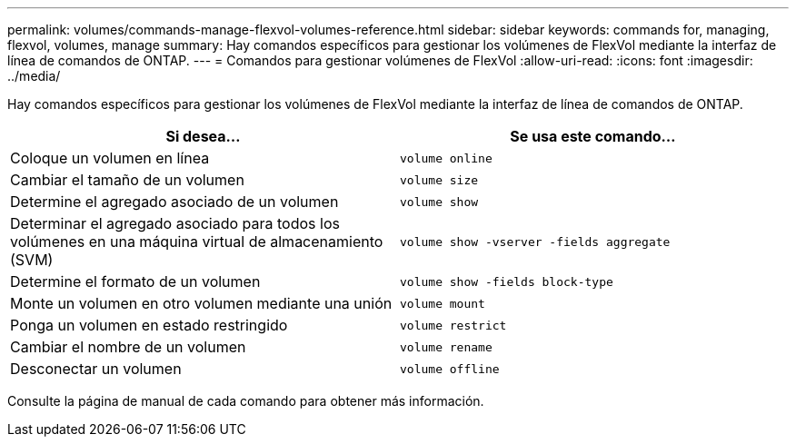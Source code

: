 ---
permalink: volumes/commands-manage-flexvol-volumes-reference.html 
sidebar: sidebar 
keywords: commands for, managing, flexvol, volumes, manage 
summary: Hay comandos específicos para gestionar los volúmenes de FlexVol mediante la interfaz de línea de comandos de ONTAP. 
---
= Comandos para gestionar volúmenes de FlexVol
:allow-uri-read: 
:icons: font
:imagesdir: ../media/


[role="lead"]
Hay comandos específicos para gestionar los volúmenes de FlexVol mediante la interfaz de línea de comandos de ONTAP.

[cols="2*"]
|===
| Si desea... | Se usa este comando... 


 a| 
Coloque un volumen en línea
 a| 
`volume online`



 a| 
Cambiar el tamaño de un volumen
 a| 
`volume size`



 a| 
Determine el agregado asociado de un volumen
 a| 
`volume show`



 a| 
Determinar el agregado asociado para todos los volúmenes en una máquina virtual de almacenamiento (SVM)
 a| 
`volume show -vserver -fields aggregate`



 a| 
Determine el formato de un volumen
 a| 
`volume show -fields block-type`



 a| 
Monte un volumen en otro volumen mediante una unión
 a| 
`volume mount`



 a| 
Ponga un volumen en estado restringido
 a| 
`volume restrict`



 a| 
Cambiar el nombre de un volumen
 a| 
`volume rename`



 a| 
Desconectar un volumen
 a| 
`volume offline`

|===
Consulte la página de manual de cada comando para obtener más información.
